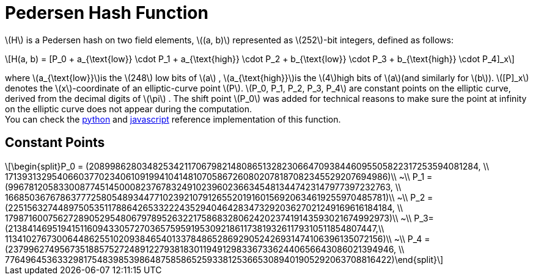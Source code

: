 [id="pedersen_hash_function"]
= Pedersen Hash Function

:stem: latexmath

stem:[H] is a Pedersen hash on two field elements, stem:[(a, b)] represented as stem:[252]-bit integers, defined as follows:

[stem]
++++
H(a, b) = [P_0 + a_{\text{low}} \cdot P_1 + a_{\text{high}} \cdot P_2 + b_{\text{low}} \cdot P_3 + b_{\text{high}} \cdot P_4]_x
++++

where stem:[a_{\text{low}}]is the stem:[248] low bits of stem:[a] , stem:[a_{\text{high}}]is the stem:[4]high bits of stem:[a](and similarly for stem:[b]). stem:[[P\]_x] denotes the stem:[x]-coordinate of an elliptic-curve point stem:[P]. stem:[P_0, P_1, P_2, P_3, P_4] are constant points on the elliptic curve, derived from the decimal digits of stem:[\pi] . The shift point stem:[P_0] was added for technical reasons to make sure the point at infinity on the elliptic curve does not appear during the computation. +
You can check the https://github.com/starkware-libs/starkex-resources/blob/master/crypto/starkware/crypto/signature/signature.py#L226[python] and https://github.com/starkware-libs/starkex-resources/blob/master/crypto/starkware/crypto/signature/signature.js#L82[javascript] reference implementation of this function.

[id="constant_points"]
== Constant Points

[stem]
++++
\begin{split}P_0 = (2089986280348253421170679821480865132823066470938446095505822317253594081284, \\ 1713931329540660377023406109199410414810705867260802078187082345529207694986)\\
~\\
P_1 = (996781205833008774514500082376783249102396023663454813447423147977397232763, \\ 1668503676786377725805489344771023921079126552019160156920634619255970485781)\\
~\\
P_2 = (2251563274489750535117886426533222435294046428347329203627021249169616184184, \\ 1798716007562728905295480679789526322175868328062420237419143593021674992973)\\
~\\
P_3=(2138414695194151160943305727036575959195309218611738193261179310511854807447,\\ 113410276730064486255102093846540133784865286929052426931474106396135072156)\\
~\\
P_4 = (2379962749567351885752724891227938183011949129833673362440656643086021394946, \\ 776496453633298175483985398648758586525933812536653089401905292063708816422)\end{split}
++++
